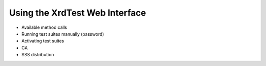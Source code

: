 *******************************
Using the XrdTest Web Interface
*******************************

* Available method calls
* Running test suites manually (password)
* Activating test suites
* CA
* SSS distribution